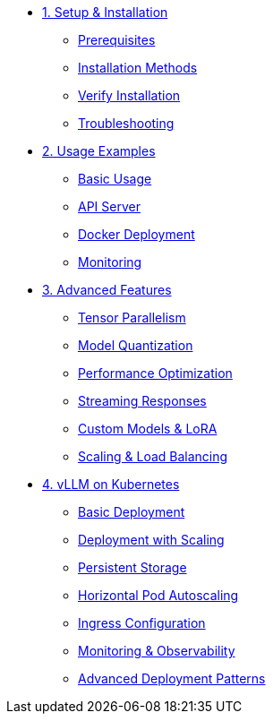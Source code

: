 * xref:01-setup.adoc[1. Setup & Installation]
** xref:01-setup.adoc#prerequisites[Prerequisites]
** xref:01-setup.adoc#installation[Installation Methods]
** xref:01-setup.adoc#verification[Verify Installation]
** xref:01-setup.adoc#troubleshooting[Troubleshooting]

* xref:02-deploy.adoc[2. Usage Examples]
** xref:02-deploy.adoc#basic[Basic Usage]
** xref:02-deploy.adoc#server[API Server]
** xref:02-deploy.adoc#docker[Docker Deployment]
** xref:02-deploy.adoc#monitoring[Monitoring]

* xref:03-advanced.adoc[3. Advanced Features]
** xref:03-advanced.adoc#parallel[Tensor Parallelism]
** xref:03-advanced.adoc#quantization[Model Quantization]
** xref:03-advanced.adoc#optimization[Performance Optimization]
** xref:03-advanced.adoc#streaming[Streaming Responses]
** xref:03-advanced.adoc#custom[Custom Models & LoRA]
** xref:03-advanced.adoc#scaling[Scaling & Load Balancing]

* xref:04-kubernetes.adoc[4. vLLM on Kubernetes]
** xref:04-kubernetes.adoc#basic-deployment[Basic Deployment]
** xref:04-kubernetes.adoc#deployment-with-scaling[Deployment with Scaling]
** xref:04-kubernetes.adoc#persistent-storage[Persistent Storage]
** xref:04-kubernetes.adoc#autoscaling[Horizontal Pod Autoscaling]
** xref:04-kubernetes.adoc#ingress[Ingress Configuration]
** xref:04-kubernetes.adoc#monitoring[Monitoring & Observability]
** xref:04-kubernetes.adoc#advanced-patterns[Advanced Deployment Patterns]